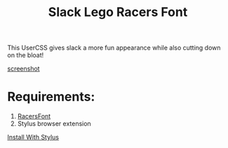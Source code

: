 #+TITLE: Slack Lego Racers Font


This UserCSS gives slack a more fun appearance while also cutting down on the
bloat!

[[https://raw.githubusercontent.com/bagnaram/slack-racers-font/master/screenshot.jpg][screenshot]]

* Requirements:
1. [[https://github.com/envyniv/RacersFont][RacersFont]]
2. Stylus browser extension

[[https://github.com/bagnaram/slack-racers-font/raw/master/slack-racers-font.user.css][Install With Stylus]]
